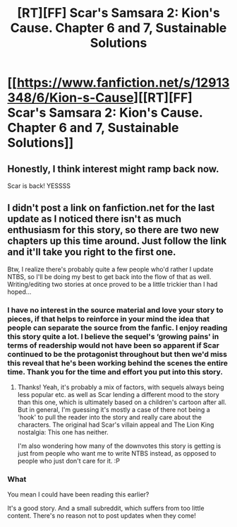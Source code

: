 #+TITLE: [RT][FF] Scar's Samsara 2: Kion's Cause. Chapter 6 and 7, Sustainable Solutions

* [[https://www.fanfiction.net/s/12913348/6/Kion-s-Cause][[RT][FF] Scar's Samsara 2: Kion's Cause. Chapter 6 and 7, Sustainable Solutions]]
:PROPERTIES:
:Author: Sophronius
:Score: 12
:DateUnix: 1526859470.0
:DateShort: 2018-May-21
:END:

** Honestly, I think interest might ramp back now.

Scar is back! YESSSS
:PROPERTIES:
:Author: JulianWyvern
:Score: 4
:DateUnix: 1526863718.0
:DateShort: 2018-May-21
:END:


** I didn't post a link on fanfiction.net for the last update as I noticed there isn't as much enthusiasm for this story, so there are two new chapters up this time around. Just follow the link and it'll take you right to the first one.

Btw, I realize there's probably quite a few people who'd rather I update NTBS, so I'll be doing my best to get back into the flow of that as well. Writing/editing two stories at once proved to be a little trickier than I had hoped...
:PROPERTIES:
:Author: Sophronius
:Score: 3
:DateUnix: 1526859625.0
:DateShort: 2018-May-21
:END:

*** I have no interest in the source material and love your story to pieces, if that helps to reinforce in your mind the idea that people can separate the source from the fanfic. I enjoy reading this story quite a lot. I believe the sequel's ‘growing pains' in terms of readership would not have been so apparent if Scar continued to be the protagonist throughout but then we'd miss this reveal that he's been working behind the scenes the entire time. Thank you for the time and effort you put into this story.
:PROPERTIES:
:Author: justletmebrowse68
:Score: 2
:DateUnix: 1526934855.0
:DateShort: 2018-May-22
:END:

**** Thanks! Yeah, it's probably a mix of factors, with sequels always being less popular etc. as well as Scar lending a different mood to the story than this one, which is ultimately based on a children's cartoon after all. But in general, I'm guessing it's mostly a case of there not being a 'hook' to pull the reader into the story and really care about the characters. The original had Scar's villain appeal and The Lion King nostalgia: This one has neither.

I'm also wondering how many of the downvotes this story is getting is just from people who want me to write NTBS instead, as opposed to people who just don't care for it. :P
:PROPERTIES:
:Author: Sophronius
:Score: 1
:DateUnix: 1526936064.0
:DateShort: 2018-May-22
:END:


*** What

You mean I could have been reading this earlier?

It's a good story. And a small subreddit, which suffers from too little content. There's no reason not to post updates when they come!
:PROPERTIES:
:Author: eroticas
:Score: 2
:DateUnix: 1527023719.0
:DateShort: 2018-May-23
:END:
